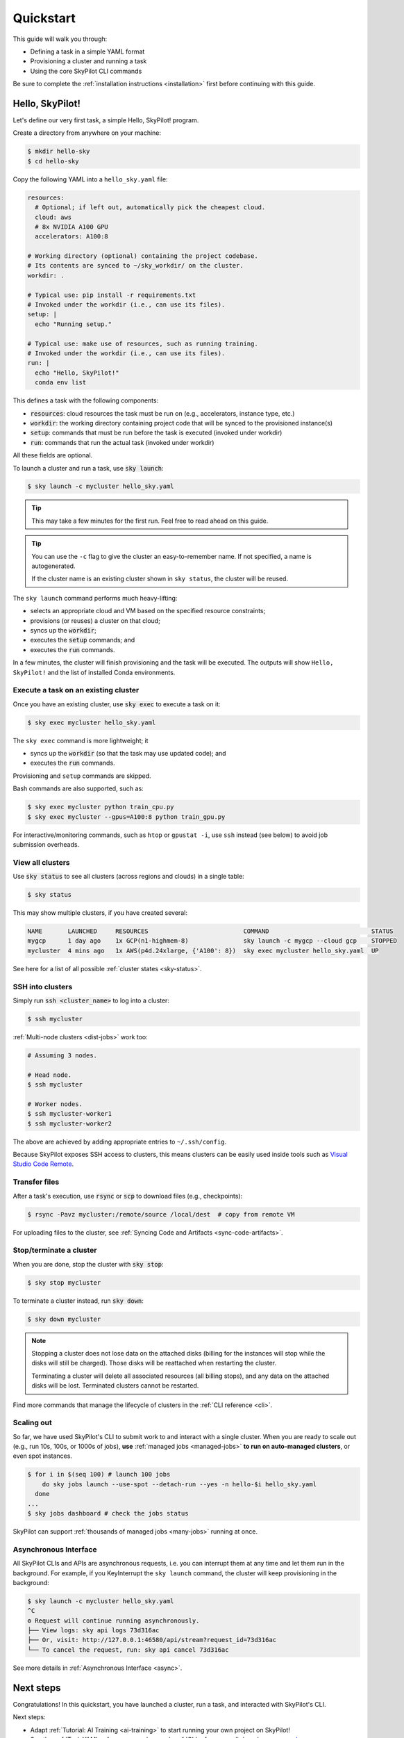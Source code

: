 .. _quickstart:

==========
Quickstart
==========

This guide will walk you through:

- Defining a task in a simple YAML format
- Provisioning a cluster and running a task
- Using the core SkyPilot CLI commands

Be sure to complete the :ref:`installation instructions <installation>` first before continuing with this guide.

.. _hello-skypilot:

Hello, SkyPilot!
------------------

Let's define our very first task, a simple Hello, SkyPilot! program.

Create a directory from anywhere on your machine:

.. code-block:: console

  $ mkdir hello-sky
  $ cd hello-sky

Copy the following YAML into a ``hello_sky.yaml`` file:

.. code-block:: yaml

  resources:
    # Optional; if left out, automatically pick the cheapest cloud.
    cloud: aws
    # 8x NVIDIA A100 GPU
    accelerators: A100:8

  # Working directory (optional) containing the project codebase.
  # Its contents are synced to ~/sky_workdir/ on the cluster.
  workdir: .

  # Typical use: pip install -r requirements.txt
  # Invoked under the workdir (i.e., can use its files).
  setup: |
    echo "Running setup."

  # Typical use: make use of resources, such as running training.
  # Invoked under the workdir (i.e., can use its files).
  run: |
    echo "Hello, SkyPilot!"
    conda env list

This defines a task with the following components:

- :code:`resources`: cloud resources the task must be run on (e.g., accelerators, instance type, etc.)
- :code:`workdir`: the working directory containing project code that will be synced to the provisioned instance(s)
- :code:`setup`: commands that must be run before the task is executed (invoked under workdir)
- :code:`run`: commands that run the actual task (invoked under workdir)

All these fields are optional.

To launch a cluster and run a task, use :code:`sky launch`:

.. code-block:: console

  $ sky launch -c mycluster hello_sky.yaml

.. tip::

  This may take a few minutes for the first run.  Feel free to read ahead on this guide.

.. tip::

  You can use the ``-c`` flag to give the cluster an easy-to-remember name. If not specified, a name is autogenerated.

  If the cluster name is an existing cluster shown in ``sky status``, the cluster will be reused.

The ``sky launch`` command performs much heavy-lifting:

- selects an appropriate cloud and VM based on the specified resource constraints;
- provisions (or reuses) a cluster on that cloud;
- syncs up the :code:`workdir`;
- executes the :code:`setup` commands; and
- executes the :code:`run` commands.

In a few minutes, the cluster will finish provisioning and the task will be executed.
The outputs will show ``Hello, SkyPilot!`` and the list of installed Conda environments.

Execute a task on an existing cluster
=====================================

Once you have an existing cluster, use :code:`sky exec` to execute a task on it:

.. code-block:: console

  $ sky exec mycluster hello_sky.yaml

The ``sky exec`` command is more lightweight; it

- syncs up the :code:`workdir` (so that the task may use updated code); and
- executes the :code:`run` commands.

Provisioning and ``setup`` commands are skipped.

Bash commands are also supported, such as:

.. code-block:: console

  $ sky exec mycluster python train_cpu.py
  $ sky exec mycluster --gpus=A100:8 python train_gpu.py

For interactive/monitoring commands, such as ``htop`` or ``gpustat -i``, use ``ssh`` instead (see below) to avoid job submission overheads.


View all clusters
=================

Use :code:`sky status` to see all clusters (across regions and clouds) in a single table:

.. code-block:: console

  $ sky status

This may show multiple clusters, if you have created several:

.. code-block::

  NAME       LAUNCHED     RESOURCES                          COMMAND                            STATUS
  mygcp      1 day ago    1x GCP(n1-highmem-8)               sky launch -c mygcp --cloud gcp    STOPPED
  mycluster  4 mins ago   1x AWS(p4d.24xlarge, {'A100': 8})  sky exec mycluster hello_sky.yaml  UP

See here for a list of all possible :ref:`cluster states <sky-status>`.

.. _ssh:

SSH into clusters
=================
Simply run :code:`ssh <cluster_name>` to log into a cluster:

.. code-block:: console

  $ ssh mycluster

:ref:`Multi-node clusters <dist-jobs>` work too:

.. code-block:: console

  # Assuming 3 nodes.

  # Head node.
  $ ssh mycluster

  # Worker nodes.
  $ ssh mycluster-worker1
  $ ssh mycluster-worker2

The above are achieved by adding appropriate entries to ``~/.ssh/config``.

Because SkyPilot exposes SSH access to clusters, this means clusters can be easily used inside
tools such as `Visual Studio Code Remote <https://code.visualstudio.com/docs/remote/remote-overview>`_.

Transfer files
===============

After a task's execution,  use :code:`rsync` or :code:`scp` to download files (e.g., checkpoints):

.. code-block:: console

    $ rsync -Pavz mycluster:/remote/source /local/dest  # copy from remote VM

For uploading files to the cluster, see :ref:`Syncing Code and Artifacts <sync-code-artifacts>`.

Stop/terminate a cluster
=========================

When you are done, stop the cluster with :code:`sky stop`:

.. code-block:: console

  $ sky stop mycluster

To terminate a cluster instead, run :code:`sky down`:

.. code-block:: console

  $ sky down mycluster

.. note::

    Stopping a cluster does not lose data on the attached disks (billing for the
    instances will stop while the disks will still be charged).  Those disks
    will be reattached when restarting the cluster.

    Terminating a cluster will delete all associated resources (all billing
    stops), and any data on the attached disks will be lost.  Terminated
    clusters cannot be restarted.

Find more commands that manage the lifecycle of clusters in the :ref:`CLI reference <cli>`.

Scaling out
=========================

So far, we have used SkyPilot's CLI to submit work to and interact with a single cluster.
When you are ready to scale out (e.g., run 10s, 100s, or 1000s of jobs), **use** :ref:`managed jobs <managed-jobs>` **to run on auto-managed clusters**, or even spot instances.

.. code-block:: console

  $ for i in $(seq 100) # launch 100 jobs
      do sky jobs launch --use-spot --detach-run --yes -n hello-$i hello_sky.yaml
    done
  ...
  $ sky jobs dashboard # check the jobs status

.. image:: ../images/managed-jobs-dashboard.png
  :width: 800
  :alt: Managed jobs dashboard

SkyPilot can support :ref:`thousands of managed jobs <many-jobs>` running at once.

Asynchronous Interface
======================

All SkyPilot CLIs and APIs are asynchronous requests, i.e. you can interrupt them at
any time and let them run in the background. For example, if you KeyInterrupt the ``sky launch`` command,
the cluster will keep provisioning in the background:

.. code-block:: console

  $ sky launch -c mycluster hello_sky.yaml
  ^C
  ⚙︎ Request will continue running asynchronously.
  ├── View logs: sky api logs 73d316ac
  ├── Or, visit: http://127.0.0.1:46580/api/stream?request_id=73d316ac
  └── To cancel the request, run: sky api cancel 73d316ac

See more details in :ref:`Asynchronous Interface <async>`.


Next steps
-----------

Congratulations!  In this quickstart, you have launched a cluster, run a task, and interacted with SkyPilot's CLI.

Next steps:

- Adapt :ref:`Tutorial: AI Training <ai-training>` to start running your own project on SkyPilot!
- See the :ref:`Task YAML reference <yaml-spec>`, :ref:`CLI reference <cli>`, and `more examples <https://github.com/skypilot-org/skypilot/tree/master/examples>`_
- To learn more, try out `SkyPilot Tutorials <https://github.com/skypilot-org/skypilot-tutorial>`_ in Jupyter notebooks

We invite you to explore SkyPilot's unique features in the rest of the documentation.
